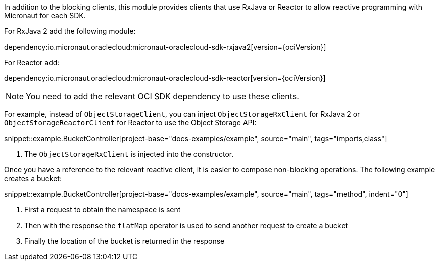 In addition to the blocking clients, this module provides clients that use RxJava or Reactor to allow reactive programming with Micronaut for each SDK.

For RxJava 2 add the following module:

dependency:io.micronaut.oraclecloud:micronaut-oraclecloud-sdk-rxjava2[version={ociVersion}]

For Reactor add:

dependency:io.micronaut.oraclecloud:micronaut-oraclecloud-sdk-reactor[version={ociVersion}]


NOTE: You need to add the relevant OCI SDK dependency to use these clients.

For example, instead of `ObjectStorageClient`, you can inject `ObjectStorageRxClient` for RxJava 2 or `ObjectStorageReactorClient` for Reactor to use the Object Storage API:

snippet::example.BucketController[project-base="docs-examples/example", source="main", tags="imports,class"]

<1> The `ObjectStorageRxClient` is injected into the constructor.

Once you have a reference to the relevant reactive client, it is easier to compose non-blocking operations. The following example creates a bucket:

snippet::example.BucketController[project-base="docs-examples/example", source="main", tags="method", indent="0"]

<1> First a request to obtain the namespace is sent
<2> Then with the response the `flatMap` operator is used to send another request to create a bucket
<3> Finally the location of the bucket is returned in the response

